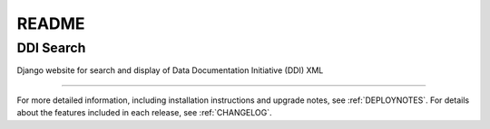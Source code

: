 README
======

DDI Search
^^^^^^^^^^

Django website for search and display of Data Documentation Initiative (DDI) XML

-----

For more detailed information, including installation instructions and upgrade
notes, see :ref:`DEPLOYNOTES`.  For details about the features included in each release,
see :ref:`CHANGELOG`.
